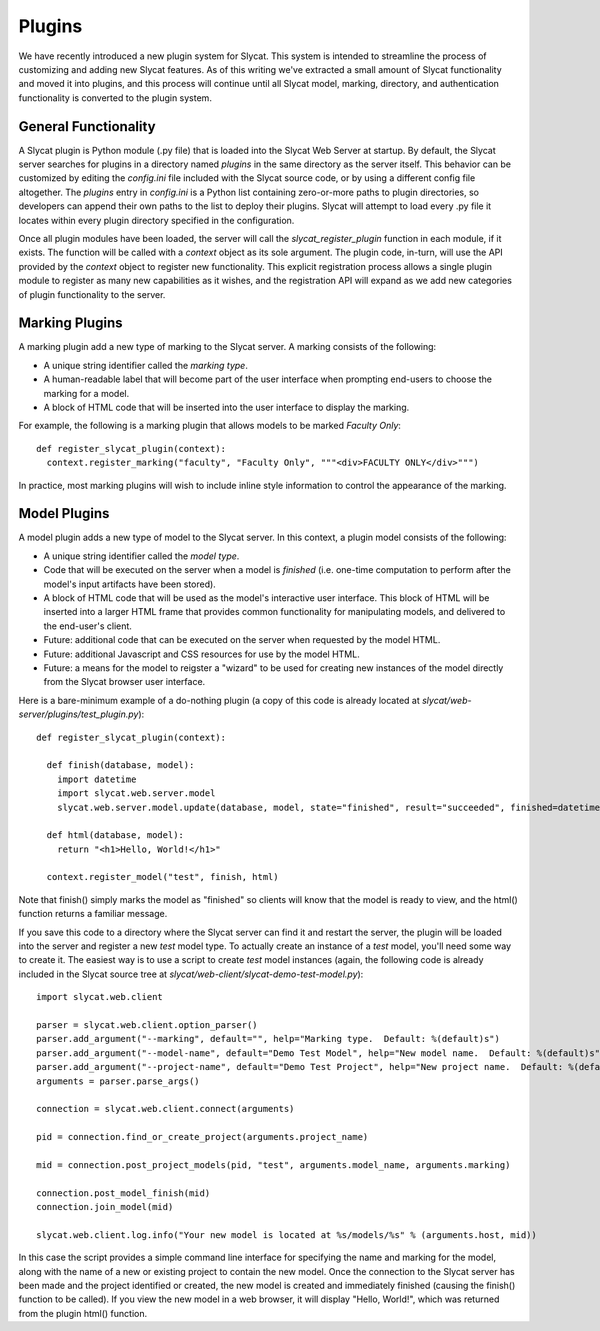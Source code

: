 .. _Plugins:

Plugins
=======

We have recently introduced a new plugin system for Slycat.  This system is
intended to streamline the process of customizing and adding new Slycat
features.  As of this writing we've extracted a small amount of Slycat
functionality and moved it into plugins, and this process will continue until
all Slycat model, marking, directory, and authentication functionality is
converted to the plugin system.

General Functionality
---------------------

A Slycat plugin is Python module (.py file) that is loaded into the Slycat Web
Server at startup.  By default, the Slycat server searches for plugins in a
directory named `plugins` in the same directory as the server itself.  This
behavior can be customized by editing the `config.ini` file included with the
Slycat source code, or by using a different config file altogether.  The
`plugins` entry in `config.ini` is a Python list containing zero-or-more paths
to plugin directories, so developers can append their own paths to the list to
deploy their plugins.  Slycat will attempt to load every .py file it locates
within every plugin directory specified in the configuration.

Once all plugin modules have been loaded, the server will call the
`slycat_register_plugin` function in each module, if it exists.  The function
will be called with a `context` object as its sole argument.  The plugin code,
in-turn, will use the API provided by the `context` object to register new
functionality.  This explicit registration process allows a single plugin module
to register as many new capabilities as it wishes, and the registration API
will expand as we add new categories of plugin functionality to the server.

Marking Plugins
---------------

A marking plugin add a new type of marking to the Slycat server.  A marking
consists of the following:

* A unique string identifier called the `marking type`.
* A human-readable label that will become part of the user interface when prompting end-users
  to choose the marking for a model.
* A block of HTML code that will be inserted into the user interface to display the marking.

For example, the following is a marking plugin that allows models to be marked `Faculty Only`::

  def register_slycat_plugin(context):
    context.register_marking("faculty", "Faculty Only", """<div>FACULTY ONLY</div>""")

In practice, most marking plugins will wish to include inline style information to control the
appearance of the marking.

Model Plugins
-------------

A model plugin adds a new type of model to the Slycat server.  In this context,
a plugin model consists of the following:

* A unique string identifier called the `model type`.
* Code that will be executed on the server when a model is `finished` (i.e.
  one-time computation to perform after the model's input artifacts have been stored).
* A block of HTML code that will be used as the model's interactive user interface.  This
  block of HTML will be inserted into a larger HTML frame that provides common functionality
  for manipulating models, and delivered to the end-user's client.
* Future: additional code that can be executed on the server when requested by the model HTML.
* Future: additional Javascript and CSS resources for use by the model HTML.
* Future: a means for the model to reigster a "wizard" to be used for creating new instances
  of the model directly from the Slycat browser user interface.

Here is a bare-minimum example of a do-nothing plugin (a copy of this code is already located
at `slycat/web-server/plugins/test_plugin.py`)::

  def register_slycat_plugin(context):

    def finish(database, model):
      import datetime
      import slycat.web.server.model
      slycat.web.server.model.update(database, model, state="finished", result="succeeded", finished=datetime.datetime.utcnow().isoformat(), progress=1.0, message="")

    def html(database, model):
      return "<h1>Hello, World!</h1>"

    context.register_model("test", finish, html)

Note that finish() simply marks the model as "finished" so clients will know
that the model is ready to view, and the html() function returns a familiar
message.

If you save this code to a directory where the Slycat server can find it and
restart the server, the plugin will be loaded into the server and register a
new `test` model type.  To actually create an instance of a `test` model,
you'll need some way to create it.  The easiest way is to use a script to
create `test` model instances (again, the following code is already included in
the Slycat source tree at `slycat/web-client/slycat-demo-test-model.py`)::

  import slycat.web.client

  parser = slycat.web.client.option_parser()
  parser.add_argument("--marking", default="", help="Marking type.  Default: %(default)s")
  parser.add_argument("--model-name", default="Demo Test Model", help="New model name.  Default: %(default)s")
  parser.add_argument("--project-name", default="Demo Test Project", help="New project name.  Default: %(default)s")
  arguments = parser.parse_args()

  connection = slycat.web.client.connect(arguments)

  pid = connection.find_or_create_project(arguments.project_name)

  mid = connection.post_project_models(pid, "test", arguments.model_name, arguments.marking)

  connection.post_model_finish(mid)
  connection.join_model(mid)

  slycat.web.client.log.info("Your new model is located at %s/models/%s" % (arguments.host, mid))

In this case the script provides a simple command line interface for specifying the name and marking
for the model, along with the name of a new or existing project to contain the new model.  Once the
connection to the Slycat server has been made and the project identified or created, the new model
is created and immediately finished (causing the finish() function to be called).  If you view the
new model in a web browser, it will display "Hello, World!", which was returned from the plugin
html() function.
